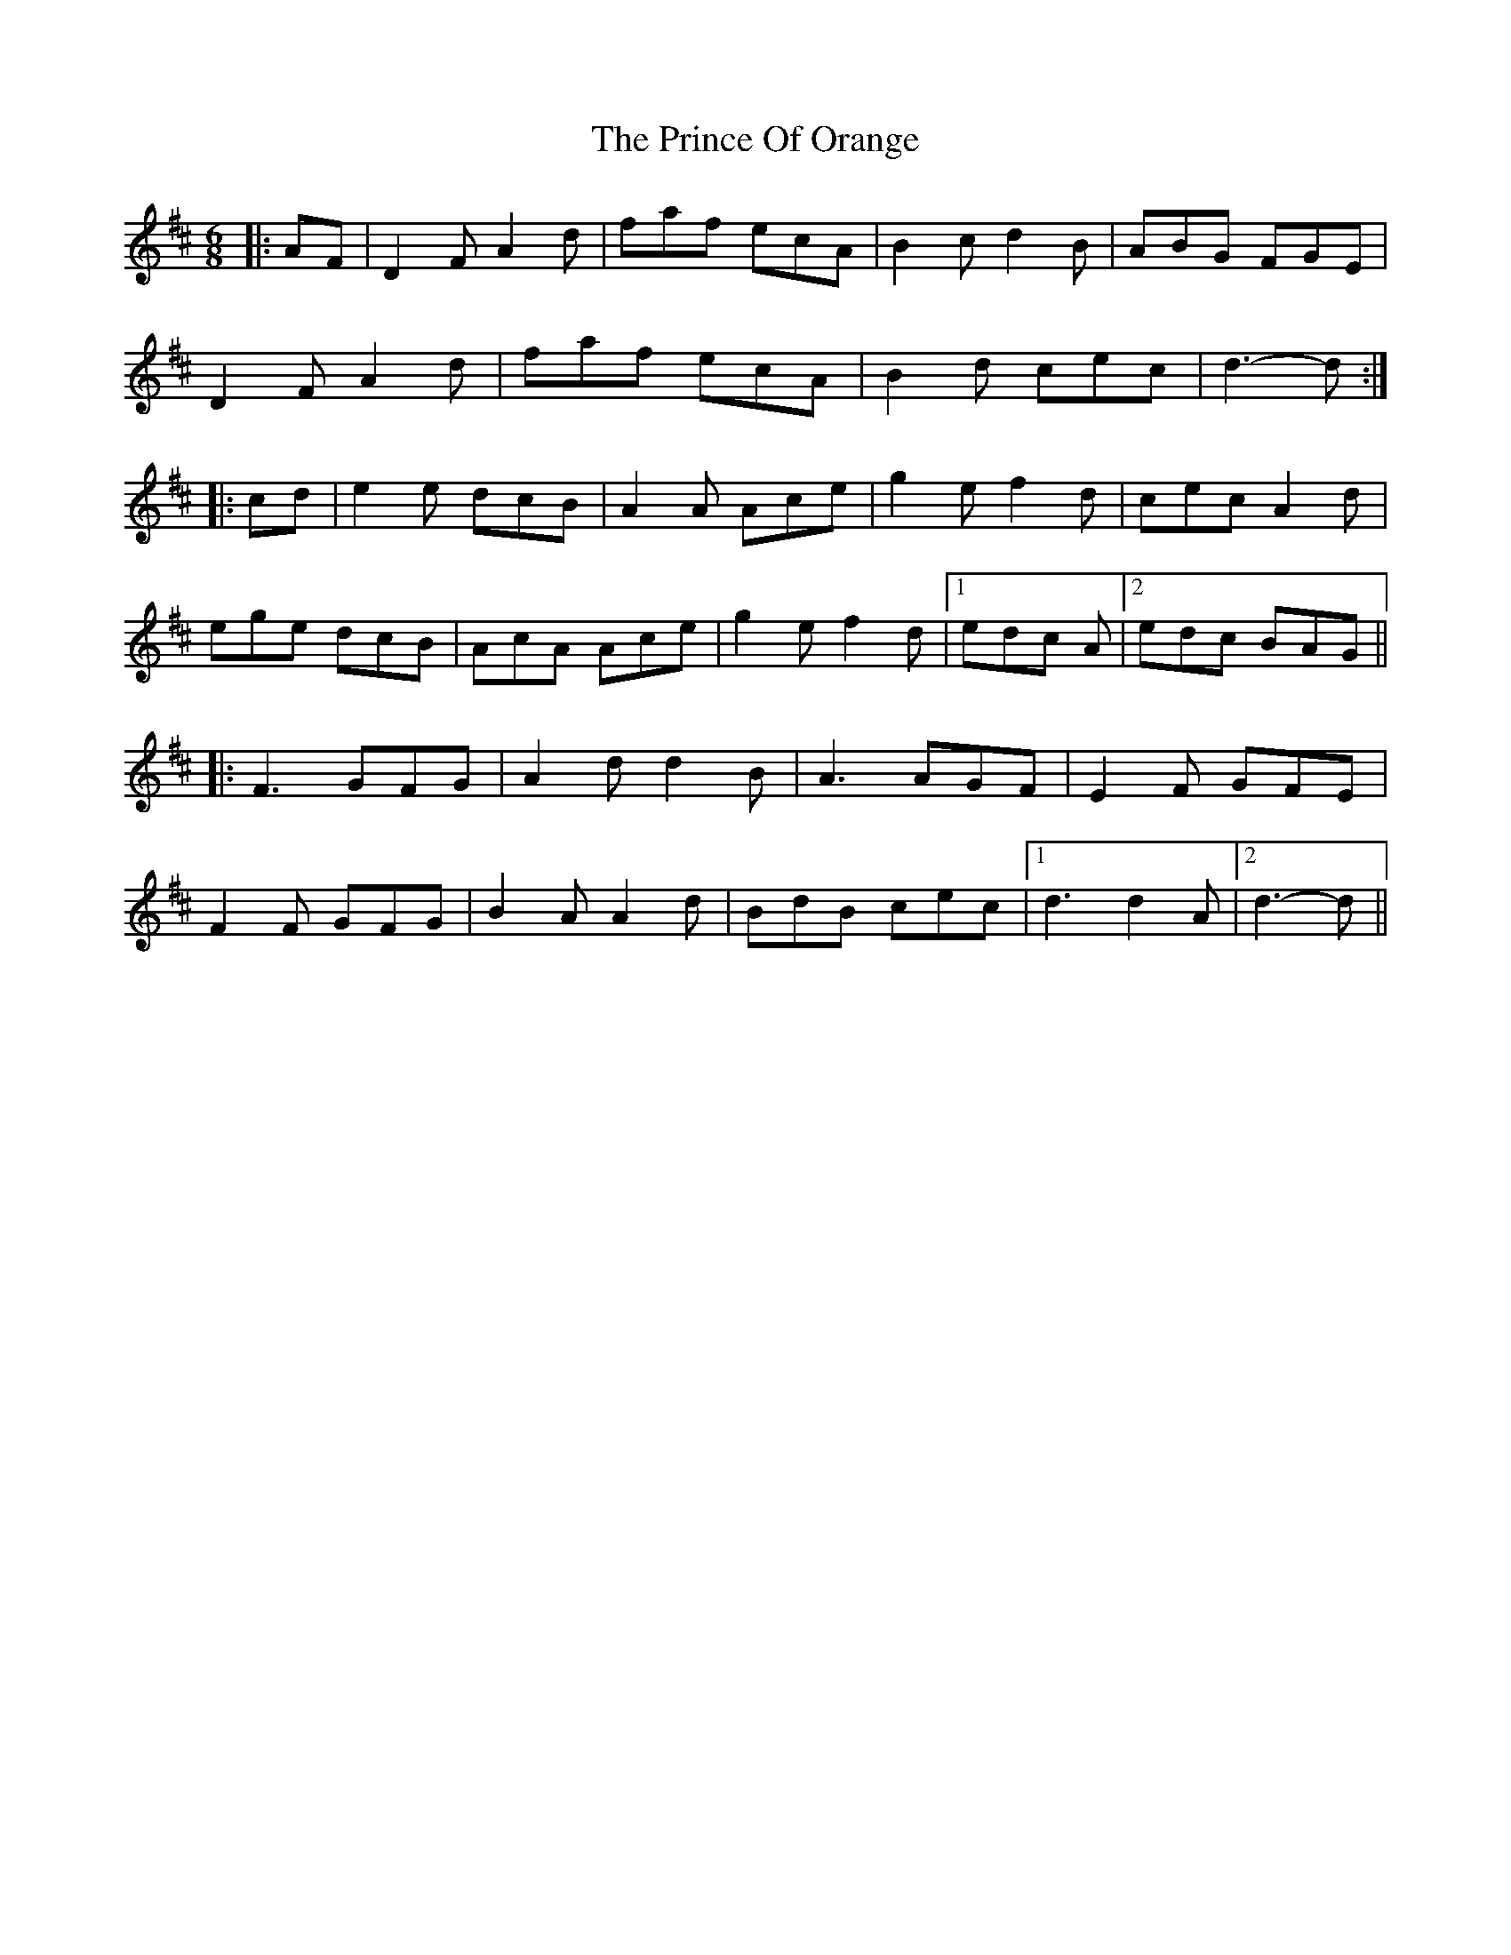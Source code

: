 X: 33100
T: Prince Of Orange, The
R: jig
M: 6/8
K: Dmajor
|:AF|D2 F A2 d|faf ecA|B2 c d2 B|ABG FGE|
D2 F A2 d|faf ecA|B2 d cec|d3- d:|
|:cd|e2 e dcB|A2 A Ace|g2 e f2 d|cec A2 d|
ege dcB|AcA Ace|g2 e f2 d|1 edc A|2 edc BAG||
|:F3 GFG|A2 d d2 B|A3 AGF|E2 F GFE|
F2 F GFG|B2 A A2 d|BdB cec|1 d3 d2 A|2 d3- d||

